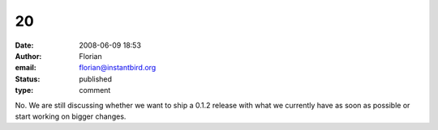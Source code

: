 20
##
:date: 2008-06-09 18:53
:author: Florian
:email: florian@instantbird.org
:status: published
:type: comment

No. We are still discussing whether we want to ship a 0.1.2 release with what we currently have as soon as possible or start working on bigger changes.
